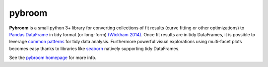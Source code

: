 
pybroom
=======

**Pybroom** is a small python 3+ library for converting collections of
fit results (curve fitting or other optimizations)
to `Pandas <http://pandas.pydata.org/>`__
`DataFrame <http://pandas.pydata.org/pandas-docs/stable/dsintro.html#dataframe>`__
in tidy format (or long-form)
`(Wickham 2014) <http://dx.doi.org/10.18637/jss.v059.i10>`__.
Once fit results are in tidy DataFrames, it is possible to leverage
`common patterns <http://tomaugspurger.github.io/modern-5-tidy.html>`__
for tidy data analysis. Furthermore powerful visual
explorations using multi-facet plots becomes easy thanks to libraries
like `seaborn <https://pypi.python.org/pypi/seaborn/>`__ natively
supporting tidy DataFrames.

See the `pybroom homepage <http://pybroom.readthedocs.io/>`__ for more info.


